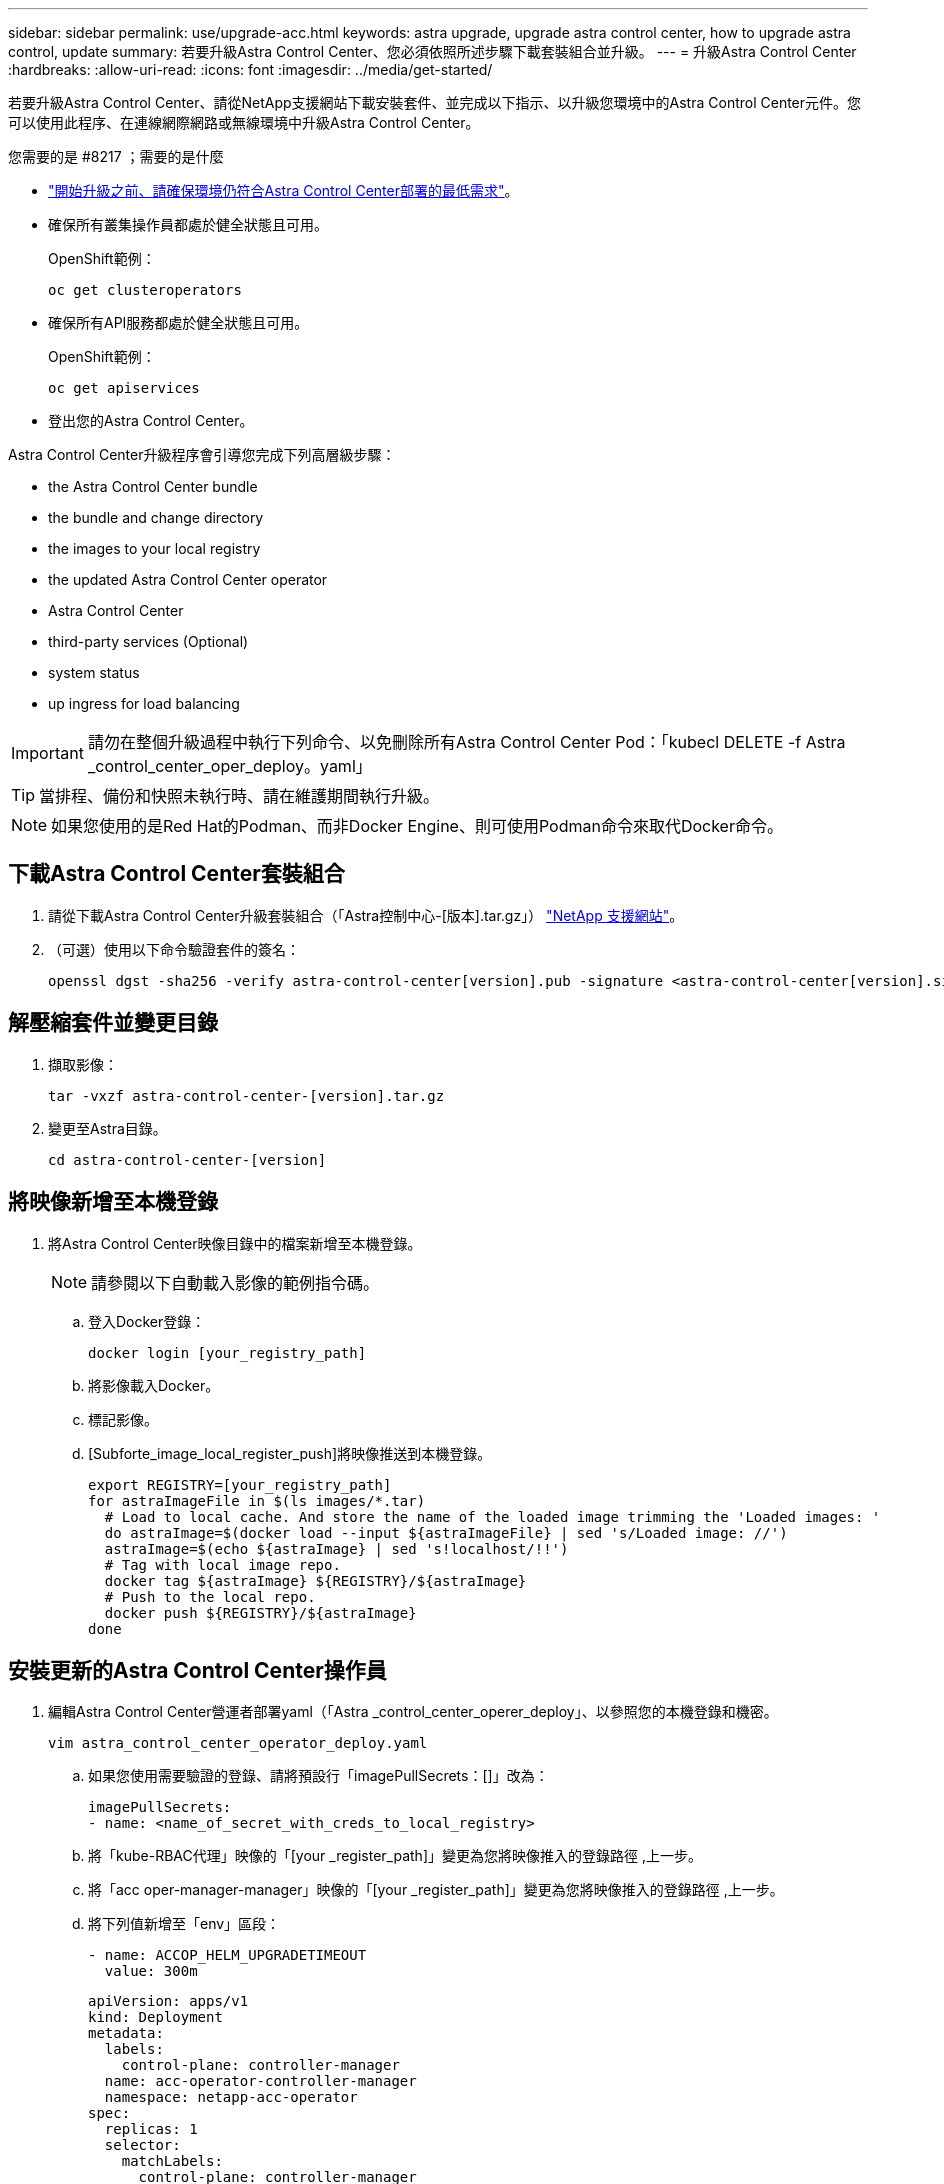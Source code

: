 ---
sidebar: sidebar 
permalink: use/upgrade-acc.html 
keywords: astra upgrade, upgrade astra control center, how to upgrade astra control, update 
summary: 若要升級Astra Control Center、您必須依照所述步驟下載套裝組合並升級。 
---
= 升級Astra Control Center
:hardbreaks:
:allow-uri-read: 
:icons: font
:imagesdir: ../media/get-started/


若要升級Astra Control Center、請從NetApp支援網站下載安裝套件、並完成以下指示、以升級您環境中的Astra Control Center元件。您可以使用此程序、在連線網際網路或無線環境中升級Astra Control Center。

.您需要的是 #8217 ；需要的是什麼
* link:../get-started/requirements.html["開始升級之前、請確保環境仍符合Astra Control Center部署的最低需求"]。
* 確保所有叢集操作員都處於健全狀態且可用。
+
OpenShift範例：

+
[listing]
----
oc get clusteroperators
----
* 確保所有API服務都處於健全狀態且可用。
+
OpenShift範例：

+
[listing]
----
oc get apiservices
----
* 登出您的Astra Control Center。


Astra Control Center升級程序會引導您完成下列高層級步驟：

*  the Astra Control Center bundle
*  the bundle and change directory
*  the images to your local registry
*  the updated Astra Control Center operator
*  Astra Control Center
*  third-party services (Optional)
*  system status
*  up ingress for load balancing



IMPORTANT: 請勿在整個升級過程中執行下列命令、以免刪除所有Astra Control Center Pod：「kubecl DELETE -f Astra _control_center_oper_deploy。yaml」


TIP: 當排程、備份和快照未執行時、請在維護期間執行升級。


NOTE: 如果您使用的是Red Hat的Podman、而非Docker Engine、則可使用Podman命令來取代Docker命令。



== 下載Astra Control Center套裝組合

. 請從下載Astra Control Center升級套裝組合（「Astra控制中心-[版本].tar.gz」） https://mysupport.netapp.com/site/products/all/details/astra-control-center/downloads-tab["NetApp 支援網站"^]。
. （可選）使用以下命令驗證套件的簽名：
+
[listing]
----
openssl dgst -sha256 -verify astra-control-center[version].pub -signature <astra-control-center[version].sig astra-control-center[version].tar.gz
----




== 解壓縮套件並變更目錄

. 擷取影像：
+
[listing]
----
tar -vxzf astra-control-center-[version].tar.gz
----
. 變更至Astra目錄。
+
[listing]
----
cd astra-control-center-[version]
----




== 將映像新增至本機登錄

. 將Astra Control Center映像目錄中的檔案新增至本機登錄。
+

NOTE: 請參閱以下自動載入影像的範例指令碼。

+
.. 登入Docker登錄：
+
[listing]
----
docker login [your_registry_path]
----
.. 將影像載入Docker。
.. 標記影像。
.. [Subforte_image_local_register_push]將映像推送到本機登錄。
+
[listing]
----
export REGISTRY=[your_registry_path]
for astraImageFile in $(ls images/*.tar)
  # Load to local cache. And store the name of the loaded image trimming the 'Loaded images: '
  do astraImage=$(docker load --input ${astraImageFile} | sed 's/Loaded image: //')
  astraImage=$(echo ${astraImage} | sed 's!localhost/!!')
  # Tag with local image repo.
  docker tag ${astraImage} ${REGISTRY}/${astraImage}
  # Push to the local repo.
  docker push ${REGISTRY}/${astraImage}
done
----






== 安裝更新的Astra Control Center操作員

. 編輯Astra Control Center營運者部署yaml（「Astra _control_center_operer_deploy」、以參照您的本機登錄和機密。
+
[listing]
----
vim astra_control_center_operator_deploy.yaml
----
+
.. 如果您使用需要驗證的登錄、請將預設行「imagePullSecrets：[]」改為：
+
[listing]
----
imagePullSecrets:
- name: <name_of_secret_with_creds_to_local_registry>
----
.. 將「kube-RBAC代理」映像的「[your _register_path]」變更為您將映像推入的登錄路徑 ,上一步。
.. 將「acc oper-manager-manager」映像的「[your _register_path]」變更為您將映像推入的登錄路徑 ,上一步。
.. 將下列值新增至「env」區段：
+
[listing]
----
- name: ACCOP_HELM_UPGRADETIMEOUT
  value: 300m
----
+
[listing, subs="+quotes"]
----
apiVersion: apps/v1
kind: Deployment
metadata:
  labels:
    control-plane: controller-manager
  name: acc-operator-controller-manager
  namespace: netapp-acc-operator
spec:
  replicas: 1
  selector:
    matchLabels:
      control-plane: controller-manager
  template:
    metadata:
      labels:
        control-plane: controller-manager
    spec:
      containers:
      - args:
        - --secure-listen-address=0.0.0.0:8443
        - --upstream=http://127.0.0.1:8080/
        - --logtostderr=true
        - --v=10
        *image: [your_registry_path]/kube-rbac-proxy:v4.8.0*
        name: kube-rbac-proxy
        ports:
        - containerPort: 8443
          name: https
      - args:
        - --health-probe-bind-address=:8081
        - --metrics-bind-address=127.0.0.1:8080
        - --leader-elect
        command:
        - /manager
        env:
        - name: ACCOP_LOG_LEVEL
          value: "2"
        *- name: ACCOP_HELM_UPGRADETIMEOUT*
          *value: 300m*
        *image: [your_registry_path]/acc-operator:[version x.y.z]*
        imagePullPolicy: IfNotPresent
      *imagePullSecrets: []*
----


. 安裝更新的Astra Control Center操作員：
+
[listing]
----
kubectl apply -f astra_control_center_operator_deploy.yaml
----
+
回應範例：

+
[listing]
----
namespace/netapp-acc-operator unchanged
customresourcedefinition.apiextensions.k8s.io/astracontrolcenters.astra.netapp.io configured
role.rbac.authorization.k8s.io/acc-operator-leader-election-role unchanged
clusterrole.rbac.authorization.k8s.io/acc-operator-manager-role configured
clusterrole.rbac.authorization.k8s.io/acc-operator-metrics-reader unchanged
clusterrole.rbac.authorization.k8s.io/acc-operator-proxy-role unchanged
rolebinding.rbac.authorization.k8s.io/acc-operator-leader-election-rolebinding unchanged
clusterrolebinding.rbac.authorization.k8s.io/acc-operator-manager-rolebinding configured
clusterrolebinding.rbac.authorization.k8s.io/acc-operator-proxy-rolebinding unchanged
configmap/acc-operator-manager-config unchanged
service/acc-operator-controller-manager-metrics-service unchanged
deployment.apps/acc-operator-controller-manager configured
----




== 升級Astra Control Center

. 編輯Astra Control Center自訂資源（CR）（「Astra control_center_min.yaml」）、並將Astra版本（「'astraVersion」位於「Pec」內）編號變更為最新版本：
+
[listing]
----
kubectl edit acc -n [netapp-acc or custom namespace]
----
+

NOTE: 您的登錄路徑必須符合您在中推送映像的登錄路徑 ,上一步。

. 在Astra Control Center CR的「Pec」內的「additionalValues」中新增下列行：
+
[listing]
----
additionalValues:
    nautilus:
      startupProbe:
        periodSeconds: 30
        failureThreshold: 600
----
. 執行下列其中一項：
+
.. 如果您沒有自己的IngressController或Ingressal、而且一直使用Astra Control Center搭配Traefik閘道做為負載平衡器類型服務、而且想要繼續進行該設定、請指定另一個欄位「ingressType」（如果尚未出現）、並將其設為「AccTraefik」。
+
[listing]
----
ingressType: AccTraefik
----
.. 如果您想要切換至預設Astra控制中心一般入侵部署、請提供您自己的入侵控制器/入侵設定（TLS終止等）、開啟通往Astra控制中心的路由、並將「擷取類型」設為「一般」。
+
[listing]
----
ingressType: Generic
----
+

TIP: 如果您省略此欄位、程序就會變成一般部署。如果您不想要一般部署、請務必新增欄位。



. （可選）驗證Pod是否終止並再次可用：
+
[listing]
----
watch kubectl get po -n [netapp-acc or custom namespace]
----
. 等待Astra狀態條件指示升級已完成且準備就緒：
+
[listing]
----
kubectl get -o yaml -n [netapp-acc or custom namespace] astracontrolcenters.astra.netapp.io astra
----
+
回應：

+
[listing]
----
conditions:
  - lastTransitionTime: "2021-10-25T18:49:26Z"
    message: Astra is deployed
    reason: Complete
    status: "True"
    type: Ready
  - lastTransitionTime: "2021-10-25T18:49:26Z"
    message: Upgrading succeeded.
    reason: Complete
    status: "False"
    type: Upgrading
----
. 重新登入、確認所有託管叢集和應用程式仍存在且受到保護。
. 如果營運者未更新Cert管理程式、請升級協力廠商服務、接著再升級。




== 升級協力廠商服務（選用）

在先前的升級步驟中、不會升級協力廠商服務Traefik和Cert Manager。您可以選擇使用本文所述的程序來升級、或是在系統需要時保留現有的服務版本。

* * Traefik*：依預設、Astra Control Center會管理Traefik部署的生命週期。將「externalTraefik」設為「假」（預設）表示系統中不存在外部Traefik、而Traefik則由Astra Control Center安裝及管理。在這種情況下、「externalTraefik」設定為「假」。
+
另一方面、如果您有自己的Traefik部署、請將「externalTraefik」設為「true」。在這種情況下、除非將「shouldUpgrade」設為「true」、否則您將維持部署、Astra Control Center將不會升級客戶需求日。

* *認證管理程式*：依預設、Astra Control Center會安裝認證管理程式（和CRD）、除非您將「externalCertManager」設為「true」。將「shouldUpgrade」設為「true」、讓Astra Control Center升級CRD。


如果符合下列任一條件、就會升級Traefik：

* 外部Traefik：假或
* externalTraefik：真實且應該升級：真。


.步驟
. 編輯「acc：
+
[listing]
----
kubectl edit acc -n [netapp-acc or custom namespace]
----
. 視需要將「externalTraefik」欄位和「shouldUpgrade」欄位變更為「true」或「假」。
+
[listing]
----
crds:
    externalTraefik: false
    externalCertManager: false
    shouldUpgrade: false
----




== 驗證系統狀態

. 登入Astra Control Center。
. 確認您所有的託管叢集和應用程式仍存在且受到保護。




== 設定入口以進行負載平衡

您可以設定Kubernetes入口物件來管理外部服務存取、例如叢集中的負載平衡。

* 預設升級使用一般入口部署。在此情況下、您也需要設定入口控制器或入口資源。
* 如果您不想要入站控制器並想保留現有的內容、請將「擷取類型」設為「AccTraefik」。



NOTE: 如需有關「負載平衡器」和入口服務類型的其他詳細資料、請參閱 link:../get-started/requirements.html["需求"]。

這些步驟會因您使用的入口控制器類型而有所不同：

* Nginx入口控制器
* OpenShift入口控制器


.您需要的是 #8217 ；需要的是什麼
* 在CR規格中、
+
** 如果出現「crd.externalTraefik」、則應設定為「假」或
** 如果“crd.externalTraefik”是真的，那麼“crd.doedUpgrade（升級）”也應該是真的。


* 必要的 https://kubernetes.io/docs/concepts/services-networking/ingress-controllers/["入口控制器"] 應已部署。
* 。 https://kubernetes.io/docs/concepts/services-networking/ingress/#ingress-class["入口等級"] 應已建立對應於入口控制器的。
* 您使用的Kubernetes版本介於v1.19和v1.21之間、甚至包括在內。


.適用於Nginvin像 控制器的步驟
. 使用現有的秘密「安全測試證書」、或建立類型的機密 http://kubernetes.io/tls["「Kubernetes.IO/TLS」"] 如所述、在「NetApp-acc」（或自訂命名）命名空間中取得TLS私密金鑰和憑證 https://kubernetes.io/docs/concepts/configuration/secret/#tls-secrets["TLS機密"]。
. 在「NetApp-acc」（或自訂命名）命名空間中、針對已過時或新架構部署入口資源：
+
.. 對於已過時的架構、請遵循以下範例：
+
[listing]
----
apiVersion: extensions/v1beta1
kind: Ingress
metadata:
  name: ingress-acc
  namespace: [netapp-acc or custom namespace]
  annotations:
    kubernetes.io/ingress.class: nginx
spec:
  tls:
  - hosts:
    - <ACC address>
    secretName: [tls secret name]
  rules:
  - host: [ACC address]
    http:
      paths:
      - backend:
        serviceName: traefik
        servicePort: 80
        pathType: ImplementationSpecific
----
.. 如需新架構、請遵循下列範例：


+
[listing]
----
apiVersion: networking.k8s.io/v1
kind: Ingress
metadata:
  name: netapp-acc-ingress
  namespace: [netapp-acc or custom namespace]
spec:
  ingressClassName: [class name for nginx controller]
  tls:
  - hosts:
    - <ACC address>
    secretName: [tls secret name]
  rules:
  - host: <ACC address>
    http:
      paths:
        - path:
          backend:
            service:
              name: traefik
              port:
                number: 80
          pathType: ImplementationSpecific
----


.OpenShift入口控制器的步驟
. 取得您的憑證、取得可供OpenShift路由使用的金鑰、憑證和CA檔案。
. 建立OpenShift路由：
+
[listing]
----
oc create route edge --service=traefik
--port=web -n [netapp-acc or custom namespace]
--insecure-policy=Redirect --hostname=<ACC address>
--cert=cert.pem --key=key.pem
----




=== 驗證入口設定

您可以在繼續之前驗證入口設定。

. 確認Traefik已從負載平衡器變更為「clusterIP（叢集IP））：
+
[listing]
----
kubectl get service traefik -n [netapp-acc or custom namespace]
----
. 驗證Traefik中的路由：
+
[listing]
----
Kubectl get ingressroute ingressroutetls -n [netapp-acc or custom namespace]
-o yaml | grep "Host("
----
+

NOTE: 結果應為空白。


